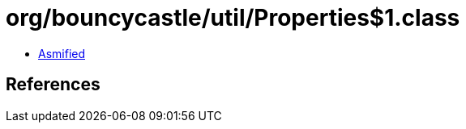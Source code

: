 = org/bouncycastle/util/Properties$1.class

 - link:Properties$1-asmified.java[Asmified]

== References

